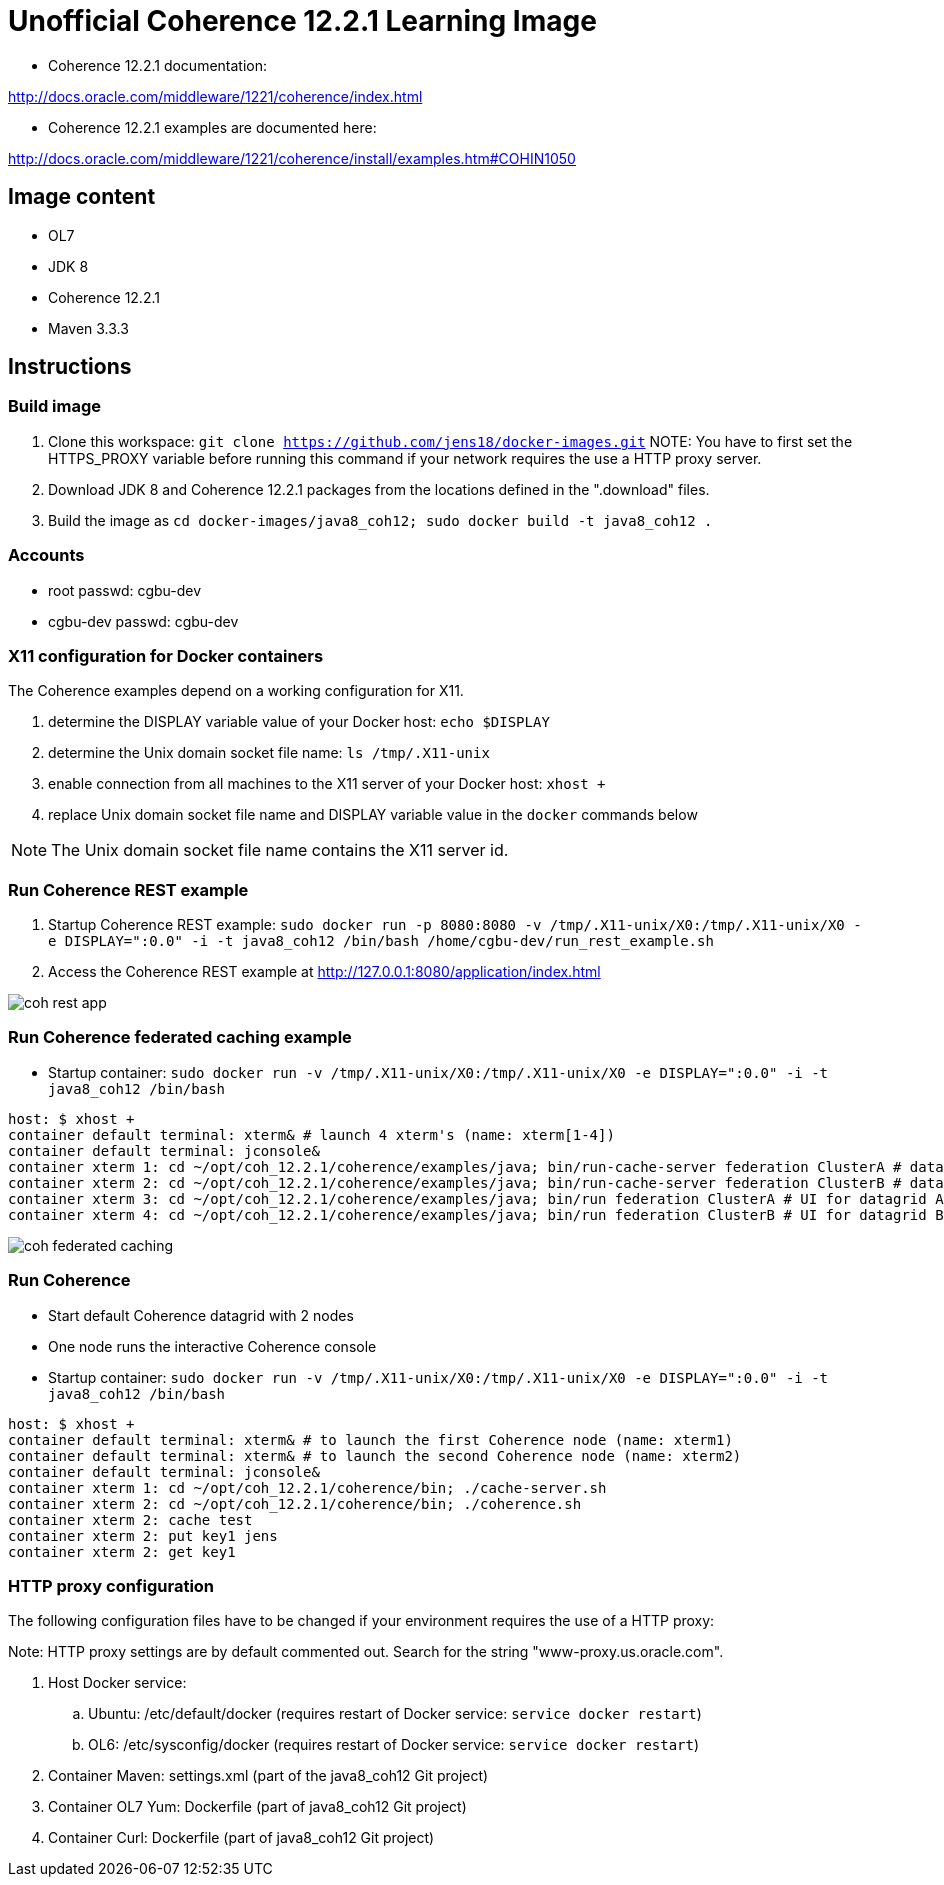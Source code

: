 # Unofficial Coherence 12.2.1 Learning Image

* Coherence 12.2.1 documentation:

http://docs.oracle.com/middleware/1221/coherence/index.html

* Coherence 12.2.1 examples are documented here:

http://docs.oracle.com/middleware/1221/coherence/install/examples.htm#COHIN1050

## Image content

* OL7 
* JDK 8
* Coherence 12.2.1
* Maven 3.3.3

## Instructions

### Build image

. Clone this workspace: `git clone https://github.com/jens18/docker-images.git`
NOTE: You have to first set the HTTPS_PROXY variable before running this command if your network requires the use a HTTP proxy server. 
. Download JDK 8 and Coherence 12.2.1 packages from the locations defined in the ".download" files.
. Build the image as `cd docker-images/java8_coh12; sudo docker build -t java8_coh12 .`

### Accounts

* root passwd: cgbu-dev
* cgbu-dev passwd: cgbu-dev

### X11 configuration for Docker containers

The Coherence examples depend on a working configuration for X11. 

. determine the DISPLAY variable value of your Docker host: `echo $DISPLAY`
. determine the Unix domain socket file name: `ls /tmp/.X11-unix`
. enable connection from all machines to the X11 server of your Docker host: `xhost +`
. replace Unix domain socket file name and DISPLAY variable value in the `docker` commands below

NOTE: The Unix domain socket file name contains the X11 server id. 

### Run Coherence REST example
. Startup Coherence REST example:  `sudo docker run -p 8080:8080 -v /tmp/.X11-unix/X0:/tmp/.X11-unix/X0 -e DISPLAY=":0.0" -i -t java8_coh12  /bin/bash /home/cgbu-dev/run_rest_example.sh`
. Access the Coherence REST example at http://127.0.0.1:8080/application/index.html

image::images/coh_rest_app.png[]

### Run Coherence federated caching example

* Startup container:   `sudo docker run -v /tmp/.X11-unix/X0:/tmp/.X11-unix/X0 -e DISPLAY=":0.0" -i -t java8_coh12  /bin/bash`

[source, text]
----
host: $ xhost +
container default terminal: xterm& # launch 4 xterm's (name: xterm[1-4])
container default terminal: jconsole&
container xterm 1: cd ~/opt/coh_12.2.1/coherence/examples/java; bin/run-cache-server federation ClusterA # datagrid A
container xterm 2: cd ~/opt/coh_12.2.1/coherence/examples/java; bin/run-cache-server federation ClusterB # datagrid B
container xterm 3: cd ~/opt/coh_12.2.1/coherence/examples/java; bin/run federation ClusterA # UI for datagrid A
container xterm 4: cd ~/opt/coh_12.2.1/coherence/examples/java; bin/run federation ClusterB # UI for datagrid B
----

image::images/coh_federated_caching.png[]

### Run Coherence

* Start default Coherence datagrid with 2 nodes
* One node runs the interactive Coherence console

* Startup container:   `sudo docker run -v /tmp/.X11-unix/X0:/tmp/.X11-unix/X0 -e DISPLAY=":0.0" -i -t java8_coh12  /bin/bash`

[source, text]
----
host: $ xhost +
container default terminal: xterm& # to launch the first Coherence node (name: xterm1)
container default terminal: xterm& # to launch the second Coherence node (name: xterm2)
container default terminal: jconsole&
container xterm 1: cd ~/opt/coh_12.2.1/coherence/bin; ./cache-server.sh
container xterm 2: cd ~/opt/coh_12.2.1/coherence/bin; ./coherence.sh
container xterm 2: cache test
container xterm 2: put key1 jens
container xterm 2: get key1
----

### HTTP proxy configuration

The following configuration files have to be changed if your environment requires the use of a HTTP proxy:

Note: HTTP proxy settings are by default commented out. Search for the string "www-proxy.us.oracle.com".

. Host Docker service: 
.. Ubuntu: /etc/default/docker (requires restart of Docker service: `service docker restart`)
.. OL6: /etc/sysconfig/docker (requires restart of Docker service: `service docker restart`)
. Container Maven: settings.xml (part of the java8_coh12 Git project)
. Container OL7 Yum: Dockerfile (part of java8_coh12 Git project)
. Container Curl: Dockerfile (part of java8_coh12 Git project)



